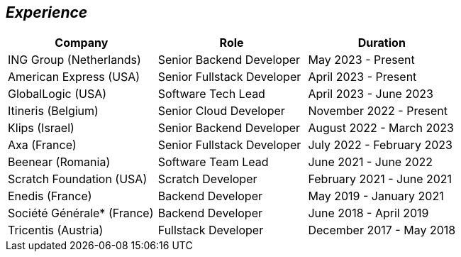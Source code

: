 [.text-center]
== _Experience_
[frame=none]
[grid=none]
|===
^|Company ^|Role ^|Duration

^.^|ING Group (Netherlands) ^.^| Senior Backend Developer ^.^| May 2023 - Present
^.^|American Express (USA) ^.^| Senior Fullstack Developer ^.^| April 2023 - Present
^.^|GlobalLogic (USA) ^.^| Software Tech Lead ^.^| April 2023 - June 2023
^.^|Itineris (Belgium) ^.^| Senior Cloud Developer ^.^| November 2022 - Present
^.^|Klips (Israel) ^.^| Senior Backend Developer ^.^| August 2022 - March 2023
^.^|Axa (France) ^.^| Senior Fullstack Developer ^.^| July 2022 - February 2023
^.^|Beenear (Romania) ^.^| Software Team Lead ^.^| June 2021 - June 2022
^.^|Scratch Foundation (USA) ^.^| Scratch Developer ^.^| February 2021 - June 2021
^.^|Enedis (France) ^.^| Backend Developer ^.^| May 2019 - January 2021
^.^|Société Générale* (France) ^.^| Backend Developer ^.^| June 2018 - April 2019
^.^|Tricentis (Austria) ^.^| Fullstack Developer ^.^|  December 2017 - May 2018
|===